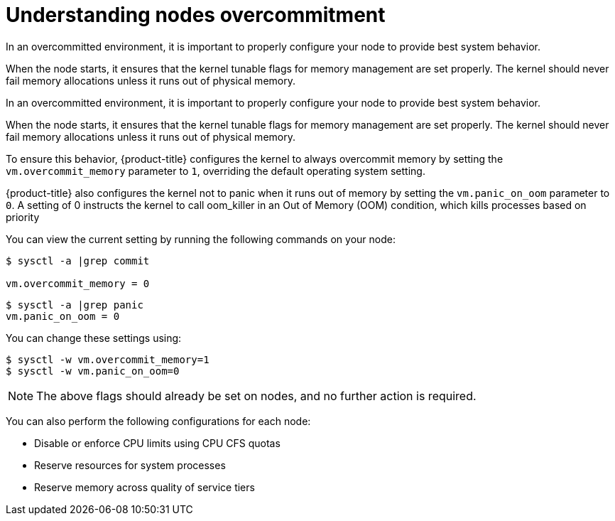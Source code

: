 // Module included in the following assemblies:
//
// * nodes/nodes-cluster-overcommit.adoc

[id="nodes-cluster-overcommit-configure-nodes_{context}"]

= Understanding nodes overcommitment

In an overcommitted environment, it is important to properly configure your node to provide best system behavior.

When the node starts, it ensures that the kernel tunable flags for memory
management are set properly. The kernel should never fail memory allocations
unless it runs out of physical memory.

In an overcommitted environment, it is important to properly configure your node to provide best system behavior.

When the node starts, it ensures that the kernel tunable flags for memory
management are set properly. The kernel should never fail memory allocations
unless it runs out of physical memory.

To ensure this behavior, {product-title} configures the kernel to always overcommit
memory by setting the `vm.overcommit_memory` parameter to `1`, overriding the
default operating system setting.

{product-title} also configures the kernel not to panic when it runs out of memory
by setting the `vm.panic_on_oom` parameter to `0`. A setting of 0 instructs the
kernel to call oom_killer in an Out of Memory (OOM) condition, which kills
processes based on priority

You can view the current setting by running the following commands on your node:

----
$ sysctl -a |grep commit

vm.overcommit_memory = 0
----

----
$ sysctl -a |grep panic
vm.panic_on_oom = 0
----

You can change these settings using:

----
$ sysctl -w vm.overcommit_memory=1
$ sysctl -w vm.panic_on_oom=0
----

[NOTE]
====
The above flags should already be set on nodes, and no further action is
required.
====

You can also perform the following configurations for each node:

* Disable or enforce CPU limits using CPU CFS quotas

* Reserve resources for system processes

* Reserve memory across quality of service tiers
